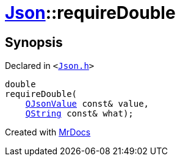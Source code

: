 [#Json-requireDouble-09]
= xref:Json.adoc[Json]::requireDouble
:relfileprefix: ../
:mrdocs:


== Synopsis

Declared in `&lt;https://github.com/PrismLauncher/PrismLauncher/blob/develop/launcher/Json.h#L270[Json&period;h]&gt;`

[source,cpp,subs="verbatim,replacements,macros,-callouts"]
----
double
requireDouble(
    xref:QJsonValue.adoc[QJsonValue] const& value,
    xref:QString.adoc[QString] const& what);
----



[.small]#Created with https://www.mrdocs.com[MrDocs]#
